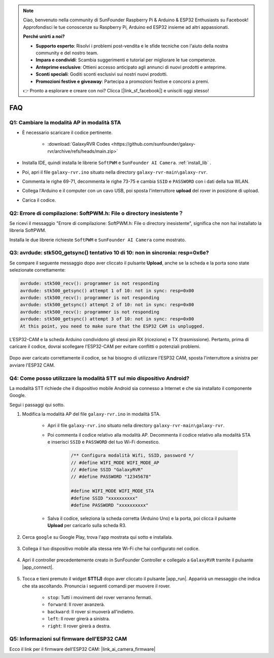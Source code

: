 .. note::

    Ciao, benvenuto nella community di SunFounder Raspberry Pi & Arduino & ESP32 Enthusiasts su Facebook! Approfondisci le tue conoscenze su Raspberry Pi, Arduino ed ESP32 insieme ad altri appassionati.

    **Perché unirti a noi?**

    - **Supporto esperto**: Risolvi i problemi post-vendita e le sfide tecniche con l'aiuto della nostra community e del nostro team.
    - **Impara e condividi**: Scambia suggerimenti e tutorial per migliorare le tue competenze.
    - **Anteprime esclusive**: Ottieni accesso anticipato agli annunci di nuovi prodotti e anteprime.
    - **Sconti speciali**: Goditi sconti esclusivi sui nostri nuovi prodotti.
    - **Promozioni festive e giveaway**: Partecipa a promozioni festive e concorsi a premi.

    👉 Pronto a esplorare e creare con noi? Clicca [|link_sf_facebook|] e unisciti oggi stesso!

FAQ
==============

.. _ap_to_sta:

Q1: Cambiare la modalità AP in modalità STA
-------------------------------------------------

* È necessario scaricare il codice pertinente.

    * :download:`GalaxyRVR Codes <https://github.com/sunfounder/galaxy-rvr/archive/refs/heads/main.zip>`

* Installa IDE, quindi installa le librerie ``SoftPWM`` e ``SunFounder AI Camera``. :ref:`install_lib` .

* Poi, apri il file ``galaxy-rvr.ino`` situato nella directory ``galaxy-rvr-main\galaxy-rvr``.

* Commenta le righe 69-71, decommenta le righe 73-75 e cambia ``SSID`` e ``PASSWORD`` con i dati della tua WLAN.

.. image:: img/ap_sta.png
    :align: center

* Collega l'Arduino e il computer con un cavo USB, poi sposta l'interruttore **upload** del rover in posizione di upload.

.. image:: img/camera_upload.png
    :width: 400
    :align: center

* Carica il codice.

.. _install_lib:

Q2: Errore di compilazione: SoftPWM.h: File o directory inesistente？
-------------------------------------------------------------------------
Se ricevi il messaggio "Errore di compilazione: SoftPWM.h: File o directory inesistente", significa che non hai installato la libreria SoftPWM.

Installa le due librerie richieste ``SoftPWM`` e ``SunFounder AI Camera`` come mostrato.

    .. raw:: html

        <video width="600" loop autoplay muted>
            <source src="_static/video/install_softpwm.mp4" type="video/mp4">
            Your browser does not support the video tag.
        </video>


Q3: avrdude: stk500_getsync() tentativo 10 di 10: non in sincronia: resp=0x6e?
---------------------------------------------------------------------------------
Se compare il seguente messaggio dopo aver cliccato il pulsante **Upload**, anche se la scheda e la porta sono state selezionate correttamente:

.. code-block::

    avrdude: stk500_recv(): programmer is not responding
    avrdude: stk500_getsync() attempt 1 of 10: not in sync: resp=0x00
    avrdude: stk500_recv(): programmer is not responding
    avrdude: stk500_getsync() attempt 2 of 10: not in sync: resp=0x00
    avrdude: stk500_recv(): programmer is not responding
    avrdude: stk500_getsync() attempt 3 of 10: not in sync: resp=0x00
    At this point, you need to make sure that the ESP32 CAM is unplugged.

L'ESP32-CAM e la scheda Arduino condividono gli stessi pin RX (ricezione) e TX (trasmissione). Pertanto, prima di caricare il codice, dovrai scollegare l'ESP32-CAM per evitare conflitti o potenziali problemi.

    .. image:: img/camera_upload.png
        :width: 500
        :align: center

Dopo aver caricato correttamente il codice, se hai bisogno di utilizzare l'ESP32 CAM, sposta l'interruttore a sinistra per avviare l'ESP32 CAM.

    .. image:: img/camera_run.png
        :width: 500
        :align: center

.. _stt_android:

Q4: Come posso utilizzare la modalità STT sul mio dispositivo Android?
------------------------------------------------------------------------

La modalità STT richiede che il dispositivo mobile Android sia connesso a Internet e che sia installato il componente Google.

Segui i passaggi qui sotto.

#. Modifica la modalità AP del file ``galaxy-rvr.ino`` in modalità STA.

    * Apri il file ``galaxy-rvr.ino`` situato nella directory ``galaxy-rvr-main\galaxy-rvr``. 
    * Poi commenta il codice relativo alla modalità AP. Decommenta il codice relativo alla modalità STA e inserisci ``SSID`` e ``PASSWORD`` del tuo Wi-Fi domestico.

        .. code-block:: arduino

            /** Configura modalità Wifi, SSID, password */
            // #define WIFI_MODE WIFI_MODE_AP
            // #define SSID "GalaxyRVR"
            // #define PASSWORD "12345678"

            #define WIFI_MODE WIFI_MODE_STA
            #define SSID "xxxxxxxxxx"
            #define PASSWORD "xxxxxxxxxx"

    * Salva il codice, seleziona la scheda corretta (Arduino Uno) e la porta, poi clicca il pulsante **Upload** per caricarlo sulla scheda R3.

#. Cerca ``google`` su Google Play, trova l'app mostrata qui sotto e installala.

    .. image:: img/google_voice.png
        :width: 500
        :align: center

#. Collega il tuo dispositivo mobile alla stessa rete Wi-Fi che hai configurato nel codice.

    .. image:: img/sta_wifi.png
        :width: 500
        :align: center

#. Apri il controller precedentemente creato in SunFounder Controller e collegalo a ``GalaxyRVR`` tramite il pulsante |app_connect|.

    .. image:: img/app/camera_connect.png
        :width: 400
        :align: center


#. Tocca e tieni premuto il widget **STT(J)** dopo aver cliccato il pulsante |app_run|. Apparirà un messaggio che indica che sta ascoltando. Pronuncia i seguenti comandi per muovere il rover.

    .. image:: img/app/play_speech.png

    * ``stop``: Tutti i movimenti del rover verranno fermati.
    * ``forward``: Il rover avanzerà.
    * ``backward``: Il rover si muoverà all'indietro.
    * ``left``: Il rover girerà a sinistra.
    * ``right``: Il rover girerà a destra.

Q5: Informazioni sul firmware dell'ESP32 CAM
---------------------------------------------------

Ecco il link per il firmware dell'ESP32 CAM: |link_ai_camera_firmware|


.. ↓ this firmware only for sunfounder controller


.. Q6: How to Flash New Firmware to an ESP32 CAM?
.. ----------------------------------------------------
.. The camera module comes pre-flashed from the factory. However, if you encounter a data corruption issue, you can re-flash it with new firmware using the Arduino IDE. Here's how:

.. **1. Prepare the Programmer**

.. #. First, get a programmer ready.

..     .. image:: img/esp32_cam_programmer.png
..         :width: 300
..         :align: center

.. #. Insert the ESP32 CAM into the programmer and then plug the programmer into your computer.

..     .. image:: img/esp32_cam_usb.jpg
..         :width: 300
..         :align: center

.. **2. Install the ESP32 Board**

.. To program the ESP32 microcontroller, you must install the ESP32 board package in the Arduino IDE. Follow these steps:

.. #. Go to **File** and select **Preferences** from the drop-down menu.

..     .. image:: img/install_esp321.png
..         :width: 500
..         :align: center

.. #. In the **Preferences** window, find the **Additional Board Manager URLs** field. Click on it to enable the text box.

..     .. image:: img/install_esp322.png
..         :width: 500
..         :align: center

.. #. Add this URL to the **Additional Board Manager URLs** field: https://espressif.github.io/arduino-esp32/package_esp32_index.json. This URL links to the package index file for ESP32 boards. Click **OK** to save the changes.

..     .. image:: img/install_esp323.png
..         :width: 500
..         :align: center

.. #.  In the **Boards Manager** window, search for **ESP32**. Click the **Install** button to begin installation. This downloads and installs the ESP32 board package.

..     .. image:: img/install_esp324.png
..         :align: center

.. **3. Install the Libraries**

.. #. Install the ``WebSockets`` library from the **LIBRARY MANAGER**.

..     .. image:: img/esp32_cam_websockets.png
..         :width: 500
..         :align: center

.. #. Follow the same steps to install the ``ArduinoJson`` library.

..     .. image:: img/esp32_cam_arduinojson.png
..         :width: 500
..         :align: center

.. **3. Download and Upload Firmware**

.. #. Download the firmware file.

..     * :download:`ai-camera-firmware <https://github.com/sunfounder/ai-camera-firmware/archive/refs/heads/main.zip>`

.. #. Extract the downloaded firmware file and rename the extracted folder from ``ai-camera-firmware-main`` to ``ai-camera-firmware``.

..     .. image:: img/esp32_cam_change_name.png
..         :align: center

.. #. Open ``ai-camera-firmware.ino`` with the Arduino IDE, which also opens the associated code files.

..     .. image:: img/esp32_cam_ino.png
..         :align: center

.. #. Select **Board** -> **esp32** -> **ESP32 Dev Module**.

..     .. image:: img/esp32_cam_board.png
..         :width: 500
..         :align: center

.. #. Choose the correct port.

..     .. image:: img/esp32_cam_port.png
..         :width: 400
..         :align: center

.. #. Ensure to enable **PSRAM** and select **Huge APP** in the **Partition Scheme**.

..     .. image:: img/esp32_cam_psram.png
..         :width: 400
..         :align: center

.. #. Finally, upload the firmware to the ESP32 CAM.

..     .. image:: img/esp32_cam_upload.png
..         :width: 500
..         :align: center

.. #. After successful firmware upload, you can find more information at this link: https://github.com/sunfounder/ai-camera-firmware.



